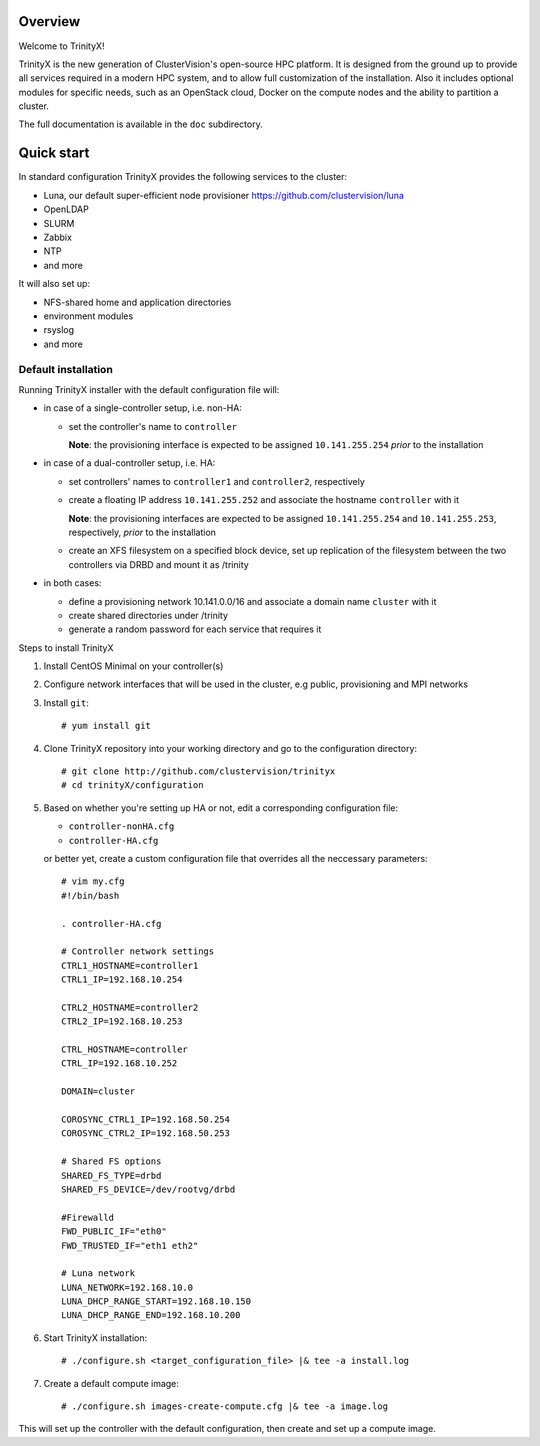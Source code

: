 Overview
========

Welcome to TrinityX!

TrinityX is the new generation of ClusterVision's open-source HPC platform. It is designed from the ground up to provide all services required in a modern HPC system, and to allow full customization of the installation. Also it includes optional modules for specific needs, such as an OpenStack cloud, Docker on the compute nodes and the ability to partition a cluster.

The full documentation is available in the ``doc`` subdirectory.


Quick start
===========

In standard configuration TrinityX provides the following services to the cluster:

* Luna, our default super-efficient node provisioner https://github.com/clustervision/luna
* OpenLDAP
* SLURM
* Zabbix
* NTP
* and more

It will also set up:

* NFS-shared home and application directories
* environment modules
* rsyslog
* and more


Default installation
~~~~~~~~~~~~~~~~~~~~

Running TrinityX installer with the default configuration file will:

* in case of a single-controller setup, i.e. non-HA:
  
  - set the controller's name to ``controller``
    
    **Note**: the provisioning interface is expected to be assigned ``10.141.255.254`` *prior* to the installation
    
* in case of a dual-controller setup, i.e. HA: 
  
  - set controllers' names to ``controller1`` and ``controller2``, respectively
  - create a floating IP address ``10.141.255.252`` and associate the hostname ``controller`` with it
    
    **Note**: the provisioning interfaces are expected to be assigned ``10.141.255.254`` and ``10.141.255.253``, respectively, *prior* to the installation
  - create an XFS filesystem on a specified block device, set up replication of the filesystem between the two controllers via DRBD and mount it as /trinity
  
* in both cases:

  - define a provisioning network 10.141.0.0/16 and associate a domain name ``cluster`` with it
  - create shared directories under /trinity
  - generate a random password for each service that requires it

Steps to install TrinityX

1. Install CentOS Minimal on your controller(s)

2. Configure network interfaces that will be used in the cluster, e.g public, provisioning and MPI networks

3. Install ``git``::

    # yum install git

4. Clone TrinityX repository into your working directory and go to the configuration directory::

    # git clone http://github.com/clustervision/trinityx
    # cd trinityX/configuration

5. Based on whether you're setting up HA or not, edit a corresponding configuration file:
       
   * ``controller-nonHA.cfg``
   * ``controller-HA.cfg``

   or better yet, create a custom configuration file that overrides all the neccessary parameters::

     # vim my.cfg
     #!/bin/bash
     
     . controller-HA.cfg
   
     # Controller network settings
     CTRL1_HOSTNAME=controller1
     CTRL1_IP=192.168.10.254
     
     CTRL2_HOSTNAME=controller2
     CTRL2_IP=192.168.10.253
     
     CTRL_HOSTNAME=controller
     CTRL_IP=192.168.10.252
     
     DOMAIN=cluster
     
     COROSYNC_CTRL1_IP=192.168.50.254
     COROSYNC_CTRL2_IP=192.168.50.253
     
     # Shared FS options
     SHARED_FS_TYPE=drbd
     SHARED_FS_DEVICE=/dev/rootvg/drbd
     
     #Firewalld
     FWD_PUBLIC_IF="eth0"
     FWD_TRUSTED_IF="eth1 eth2"
   
     # Luna network
     LUNA_NETWORK=192.168.10.0
     LUNA_DHCP_RANGE_START=192.168.10.150
     LUNA_DHCP_RANGE_END=192.168.10.200


6. Start TrinityX installation::

    # ./configure.sh <target_configuration_file> |& tee -a install.log
    
7. Create a default compute image::

    # ./configure.sh images-create-compute.cfg |& tee -a image.log


This will set up the controller with the default configuration, then create and set up a compute image.


